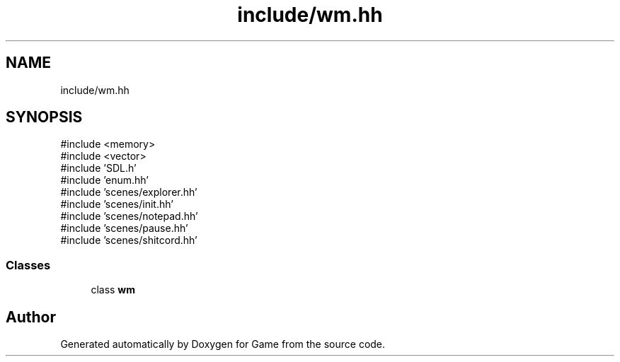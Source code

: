 .TH "include/wm.hh" 3 "Version 0.1.0" "Game" \" -*- nroff -*-
.ad l
.nh
.SH NAME
include/wm.hh
.SH SYNOPSIS
.br
.PP
\fR#include <memory>\fP
.br
\fR#include <vector>\fP
.br
\fR#include 'SDL\&.h'\fP
.br
\fR#include 'enum\&.hh'\fP
.br
\fR#include 'scenes/explorer\&.hh'\fP
.br
\fR#include 'scenes/init\&.hh'\fP
.br
\fR#include 'scenes/notepad\&.hh'\fP
.br
\fR#include 'scenes/pause\&.hh'\fP
.br
\fR#include 'scenes/shitcord\&.hh'\fP
.br

.SS "Classes"

.in +1c
.ti -1c
.RI "class \fBwm\fP"
.br
.in -1c
.SH "Author"
.PP 
Generated automatically by Doxygen for Game from the source code\&.
